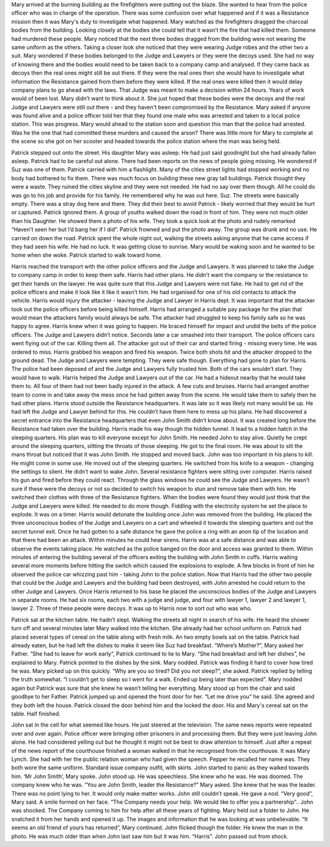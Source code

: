 ﻿Mary arrived at the burning building as the firefighters were putting out the blaze. She wanted to hear from the police officer who was in charge of the operation. There was some confusion over what happened and if it was a Resistance mission then it was Mary's duty to investigate what happened. Mary watched as the firefighters dragged the charcoal bodies from the building. Looking closely at the bodies she could tell that it wasn’t the fire that had killed them. Someone had murdered these people. Mary noticed that the next three bodies dragged from the building were not wearing the same uniform as the others. Taking a closer look she noticed that they were wearing Judge robes and the other two a suit. Mary wondered if these bodies belonged to the Judge and Lawyers or they were the decoys used. She had no way of knowing there and the bodies would need to be taken back to a company camp and analysed. If they came back as decoys then the real ones might still be out there. If they were the real ones then she would have to investigate what information the Resistance gained from them before they were killed. If the real ones were killed then it would delay company plans to go ahead with the laws. That Judge was meant to make a decision within 24 hours. Years of work would of been lost. Mary didn’t want to think about it. She just hoped that these bodies were the decoys and the real Judge and Lawyers were still out there - and they haven't been compromised by the Resistance. 
Mary asked if anyone was found alive and a police officer told her that they found one male who was arrested and taken to a local police station. This was progress. Mary would ahead to the station soon and question this man that the police had arrested. Was he the one that had committed these murders and caused the arson? 
There was little more for Mary to complete at the scene so she got on her scooter and headed towards the police station where the man was being held. 

Patrick stepped out onto the street. His daughter Mary was asleep. He had just said goodnight but she had already fallen asleep. Patrick had to be careful out alone. There had been reports on the news of people going missing. He wondered if Suz was one of them. Patrick carried with him a flashlight. Many of the cities street lights had stopped working and no body had bothered to fix them. There was much focus on building these new gray tall buildings. Patrick thought they were a waste. They ruined the cities skyline and they were not needed. He had no say over them though. All he could do was go to his job and provide for his family. He remembered why he was out here. Suz. The streets were basically empty. There was a stray dog here and there. They did their best to avoid Patrick - likely worried that they would be hurt or captured. Patrick ignored them. A group of youths walked down the road in front of him. They were not much older than his Daughter. He showed them a photo of his wife. They took a quick look at the photo and rudely remarked 
“Haven't seen her but I’d bang her if I did”. Patrick frowned and put the photo away. The group was drunk and no use. He carried on down the road. Patrick spent the whole night out, walking the streets asking anyone that he came access if they had seen his wife. He had no luck. It was getting close to sunrise. Mary would be waking soon and he wanted to be home when she woke. Patrick started to walk toward home.

Harris reached the transport with the other police officers and the Judge and Lawyers. It was planned to take the Judge to company camp in order to keep them safe. Harris had other plans. He didn’t want the company or the resistance to get their hands on the lawyer. He was quite sure that this Judge and Lawyers were not fake. He had to get rid of the police officers and make it look like it like it wasn’t him. He had organised for one of his old contacts to attack the vehicle. Harris would injury the attacker - leaving the Judge and Lawyer in Harris dept. It was important that the attacker took out the police officers before being killed himself. Harris had arranged a suitable pay package for the plan that would mean the attackers family would always be safe. The attacker had struggled to keep his family safe so he was happy to agree. Harris knew when it was going to happen. He braced himself for impact and undid the belts of the police officers. The Judge and Lawyers didn’t notice. Seconds later a car smashed into their transport. The police officers cars went flying out of the car. Killing them all. The attacker got out of their car and started firing - missing every time. He was ordered to miss. Harris grabbed his weapon and fired his weapon. Twice both shots hit and the attacker dropped to the ground dead. The Judge and Lawyers were tempting. They were safe though. Everything had gone to plan for Harris. The police had been deposed of and the Judge and Lawyers fully trusted him. Both of the cars wouldn’t start. They would have to walk. Harris helped the Judge and Lawyers out of the car. He had a hideout nearby that he would take them to. All four of them had not been badly injured in the attack. A few cuts and bruises. Harris had arranged another team to come in and take away the mess once he had gotten away from the scene. He would take them to safely then he had other plans. 
Harris stood outside the Resistance headquarters. It was late so it was likely not many would be up. He had left the Judge and Lawyer behind for this. He couldn’t have them here to mess up his plans. He had discovered a secret entrance into the Resistance headquarters that even John Smith didn’t know about. It was created long before the Resistance had taken over the building. Harris made his way though the hidden tunnel. It lead to a hidden hatch in the sleeping quarters. His plan was to kill everyone except for John Smith. He needed John to stay alive. Quietly he crept around the sleeping quarters, slitting the throats of those sleeping. He got to the final room. He was about to slit the mans throat but noticed that it was John Smith. He stopped and moved back. John was too important in his plans to kill. He might come in some use. He moved out of the sleeping quarters. He switched from his knife to a weapon - changing the settings to silent. He didn’t want to wake John. Several resistance fighters were sitting over computer. Harris raised his gun and fired before they could react. Through the glass windows he could see the Judge and Lawyers. He wasn’t sure if these were the decoys or not so decided to switch his weapon to stun and remove take them with him. He switched their clothes with three of the Resistance fighters. When the bodies were found they would just think that the Judge and Lawyers were killed. He needed to do more though. Fiddling with the electricity system he set the place to explode. It was on a timer. Harris would detonate the building once John was removed from the building. He placed the three unconscious bodies of the Judge and Lawyers on a cart and wheeled it towards the sleeping quarters and out the secret tunnel exit. Once he had gotten to a safe distance he gave the police a ring with an anon tip of the location and that there had been an attack. Within minutes he could hear sirens. Harris was at a safe distance and was able to observe the events taking place. He watched as the police banged on the door and access was granted to them. Within minutes of entering the building several of the officers exiting the building with John Smith in cuffs. Harris waiting several more moments before hitting the switch which caused the explosions to explode. A few blocks in front of him he observed the police car whizzing past him - taking John to the police station. 
Now that Harris had the other two people that could be the Judge and Lawyers and the building had been destroyed, with John arrested he could return to the other Judge and Lawyers. 
Once Harris returned to his base he placed the unconscious bodies of the Judge and Lawyers in separate rooms. He had six rooms, each two with a judge and judge, and four with lawyer 1, lawyer 2 and lawyer 1, lawyer 2. Three of these people were decoys. It was up to Harris now to sort out who was who.

Patrick sat at the kitchen table. He hadn’t slept. Walking the streets all night in search of his wife. He heard the shower turn off and several minutes later Mary walked into the kitchen. She already had her school uniform on. Patrick had placed several types of cereal on the table along with fresh milk. An two empty bowls sat on the table. Patrick had already eaten, but he had left the dishes to make it seem like Suz had breakfast. 
“Where’s Mother?”, Mary asked her Father. 
“She had to leave for work early”, Patrick continued to lie to Mary. “She had breakfast and left her dishes”, he explained to Mary. Patrick pointed to the dishes by the sink. Mary nodded. Patrick was finding it hard to cover how tired he was. Mary picked up on this quickly. 
“Why are you so tired? Did you not sleep?”, she asked. 
Patrick replied by telling the truth somewhat. 
“I couldn’t get to sleep so I went for a walk. Ended up being later than expected”. Mary nodded again but Patrick was sure that she knew he wasn’t telling her everything. Mary stood up from the chair and said goodbye to her Father. Patrick jumped up and opened the front door for her. 
“Let me drive you” he said. She agreed and they both left the house. Patrick closed the door behind him and the locked the door. His and Mary's cereal sat on the table. Half finished. 

John sat in the cell for what seemed like hours. He just steered at the television. The same news reports were repeated over and over again. Police officer were bringing other prisoners in and processing them. But they were just leaving John alone. He had considered yelling out but he thought it might not be best to draw attention to himself. Just after a repeat of the news report of the courthouse finished a woman walked in that he recognised from the courthouse. It was Mary Lynch. She had with her the public relation woman who had given the speech. Pepper he recalled her name was. They both wore the same uniform. Standard issue company outfit, with skirts. John started to panic as they walked towards him.
‘Mr John Smith’, Mary spoke. John stood up. He was speechless. She knew who he was. He was doomed. The company knew who he was. “You are John Smith, leader the Resistance?” Mary asked. She knew that he was the leader. There was no point lying to her. It would only make matter works. John still couldn’t speak. He gave a nod. 
“Very good”, Mary said. A smile formed on her face. “The Company needs your help. We would like to offer you a partnership”.. 
John was shocked. The Company coming to him for help after all these years of fighting. Mary held out a folder to John. He snatched it from her hands and opened it up. The images and information that he was looking at was unbelievable. 
“It seems an old friend of yours has returned”, Mary continued. John flicked though the folder. He knew the man in the photo. He was much older than when John last saw him but it was him. “Harris”. John passed out from shock.  	